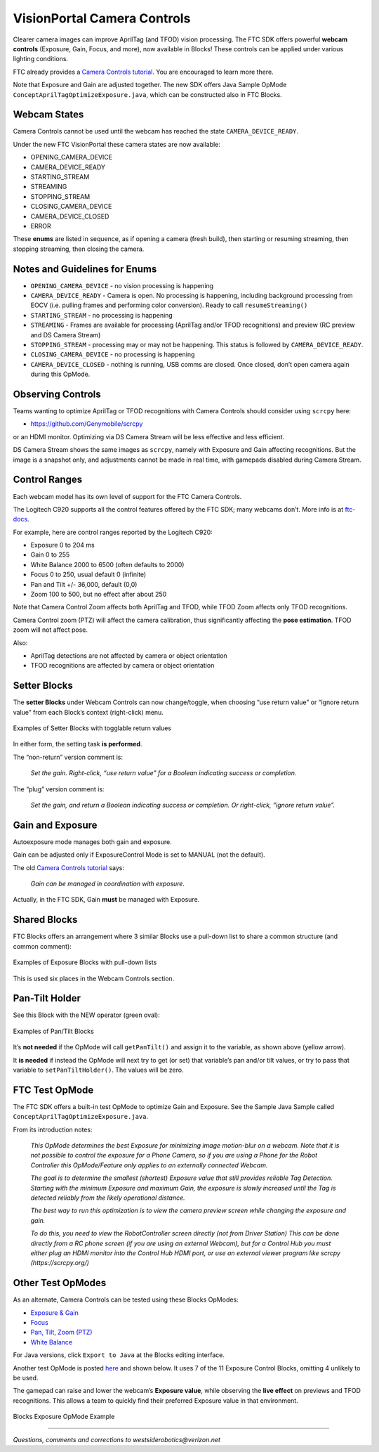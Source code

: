 VisionPortal Camera Controls
============================

Clearer camera images can improve AprilTag (and TFOD) vision processing.  The
FTC SDK offers powerful **webcam controls** (Exposure, Gain, Focus, and more),
now available in Blocks! These controls can be applied under various lighting
conditions.

FTC already provides a `Camera Controls
tutorial <https://ftc-docs.firstinspires.org/en/latest/programming_resources/vision/webcam_controls/webcam-controls.html>`__.
You are encouraged to learn more there.

Note that Exposure and Gain are adjusted together. The new SDK offers
Java Sample OpMode ``ConceptAprilTagOptimizeExposure.java``, which can
be constructed also in FTC Blocks.

Webcam States
~~~~~~~~~~~~~

Camera Controls cannot be used until the webcam has reached the state
``CAMERA_DEVICE_READY``.

Under the new FTC VisionPortal these camera states are now available: 

- OPENING_CAMERA_DEVICE 
- CAMERA_DEVICE_READY 
- STARTING_STREAM 
- STREAMING 
- STOPPING_STREAM 
- CLOSING_CAMERA_DEVICE 
- CAMERA_DEVICE_CLOSED 
- ERROR

These **enums** are listed in sequence, as if opening a camera (fresh
build), then starting or resuming streaming, then stopping streaming,
then closing the camera.

Notes and Guidelines for Enums
~~~~~~~~~~~~~~~~~~~~~~~~~~~~~~

- ``OPENING_CAMERA_DEVICE`` - no vision processing is happening

- ``CAMERA_DEVICE_READY`` - Camera is open. No processing is happening,
  including background processing from EOCV (i.e. pulling frames and
  performing color conversion). Ready to call ``resumeStreaming()``

- ``STARTING_STREAM`` - no processing is happening

- ``STREAMING`` - Frames are available for processing (AprilTag and/or
  TFOD recognitions) and preview (RC preview and DS Camera Stream)

- ``STOPPING_STREAM`` - processing may or may not be happening. This
  status is followed by ``CAMERA_DEVICE_READY``.

- ``CLOSING_CAMERA_DEVICE`` - no processing is happening

- ``CAMERA_DEVICE_CLOSED`` - nothing is running, USB comms are closed.
  Once closed, don’t open camera again during this OpMode.

Observing Controls
~~~~~~~~~~~~~~~~~~

Teams wanting to optimize AprilTag or TFOD recognitions with Camera Controls
should consider using ``scrcpy`` here:

- https://github.com/Genymobile/scrcpy 

or an HDMI monitor. Optimizing via DS Camera Stream will be less effective and
less efficient.

DS Camera Stream shows the same images as ``scrcpy``, namely with Exposure and
Gain affecting recognitions. But the image is a snapshot only, and adjustments
cannot be made in real time, with gamepads disabled during Camera Stream.

Control Ranges
~~~~~~~~~~~~~~

Each webcam model has its own level of support for the FTC Camera
Controls.

The Logitech C920 supports all the control features offered by the FTC
SDK; many webcams don’t. More info is at
`ftc-docs <https://ftc-docs.firstinspires.org/en/latest/programming_resources/vision/webcam_controls/webcam-controls.html>`__.

For example, here are control ranges reported by the Logitech C920: 

- Exposure 0 to 204 ms 
- Gain 0 to 255 
- White Balance 2000 to 6500 (often defaults to 2000) 
- Focus 0 to 250, usual default 0 (infinite) 
- Pan and Tilt +/- 36,000, default (0,0) 
- Zoom 100 to 500, but no effect after about 250

Note that Camera Control Zoom affects both AprilTag and TFOD, while TFOD Zoom
affects only TFOD recognitions.

Camera Control zoom (PTZ) will affect the camera calibration, thus
significantly affecting the **pose estimation**. TFOD zoom will not affect
pose.

Also: 

- AprilTag detections are not affected by camera or object orientation 
- TFOD recognitions are affected by camera or object orientation

Setter Blocks
~~~~~~~~~~~~~

The **setter Blocks** under Webcam Controls can now change/toggle, when
choosing “use return value” or “ignore return value” from each Block’s
context (right-click) menu.

.. figure:: images/010-Blocks-setters.png
   :width: 75%
   :align: center
   :alt: Blocks Setters

   Examples of Setter Blocks with togglable return values

In either form, the setting task **is performed**.

The “non-return” version comment is:

   *Set the gain. Right-click, “use return value” for a Boolean
   indicating success or completion.*

The “plug” version comment is:

   *Set the gain, and return a Boolean indicating success or completion.
   Or right-click, “ignore return value”.*

Gain and Exposure
~~~~~~~~~~~~~~~~~

Autoexposure mode manages both gain and exposure.

Gain can be adjusted only if ExposureControl Mode is set to MANUAL (not
the default).

The old `Camera Controls
tutorial <https://ftc-docs.firstinspires.org/en/latest/programming_resources/vision/webcam_controls/webcam-controls.html>`__
says:

   *Gain can be managed in coordination with exposure.*

Actually, in the FTC SDK, Gain **must** be managed with Exposure.

Shared Blocks
~~~~~~~~~~~~~

FTC Blocks offers an arrangement where 3 similar Blocks use a pull-down
list to share a common structure (and common comment):

.. figure:: images/020-Blocks-dropdown.png
   :width: 75%
   :align: center
   :alt: Blocks Dropdown

.. figure:: images/030-Blocks-getExposure.png
   :width: 75%
   :align: center
   :alt: Blocks Exposure
   
   Examples of Exposure Blocks with pull-down lists


This is used six places in the Webcam Controls section.

Pan-Tilt Holder
~~~~~~~~~~~~~~~

See this Block with the NEW operator (green oval):

.. figure:: images/040-Blocks-holder.png
   :width: 75%
   :align: center
   :alt: PanTiltHolder
   
   Examples of Pan/Tilt Blocks

It’s **not needed** if the OpMode will call ``getPanTilt()`` and assign
it to the variable, as shown above (yellow arrow).

It **is needed** if instead the OpMode will next try to get (or set)
that variable’s pan and/or tilt values, or try to pass that variable to
``setPanTiltHolder()``. The values will be zero.

FTC Test OpMode
~~~~~~~~~~~~~~~

The FTC SDK offers a built-in test OpMode to optimize Gain and Exposure.
See the Sample Java Sample called
``ConceptAprilTagOptimizeExposure.java``.

From its introduction notes:

   *This OpMode determines the best Exposure for minimizing image
   motion-blur on a webcam. Note that it is not possible to control the
   exposure for a Phone Camera, so if you are using a Phone for the
   Robot Controller this OpMode/Feature only applies to an externally
   connected Webcam.*

   *The goal is to determine the smallest (shortest) Exposure value that
   still provides reliable Tag Detection. Starting with the minimum
   Exposure and maximum Gain, the exposure is slowly increased until the
   Tag is detected reliably from the likely operational distance.*

   *The best way to run this optimization is to view the camera preview
   screen while changing the exposure and gain.*

   *To do this, you need to view the RobotController screen directly (not
   from Driver Station) This can be done directly from a RC phone screen
   (if you are using an external Webcam), but for a Control Hub you must
   either plug an HDMI monitor into the Control Hub HDMI port, or use an
   external viewer program like scrcpy (https://scrcpy.org/)*

Other Test OpModes
~~~~~~~~~~~~~~~~~~

As an alternate, Camera Controls can be tested using these Blocks
OpModes:

-  `Exposure &
   Gain <https://gist.github.com/WestsideRobotics/a8e32dc2ce31cfc408be65c92bb81826>`__
-  `Focus <https://gist.github.com/WestsideRobotics/d17d06c9e2f152f80a9563109873cb39>`__
-  `Pan, Tilt, Zoom
   (PTZ) <https://gist.github.com/WestsideRobotics/977ba5cfdedf88f7348fbcdad7c8a909>`__
-  `White
   Balance <https://gist.github.com/WestsideRobotics/0cf4f5f9913266be93cb366f54045a24>`__

For Java versions, click ``Export to Java`` at the Blocks editing
interface.

Another test OpMode is posted
`here <https://gist.github.com/WestsideRobotics/41c004c097ecbf8f96c4e722b8336bd6>`__
and shown below. It uses 7 of the 11 Exposure Control Blocks, omitting 4
unlikely to be used.

The gamepad can raise and lower the webcam’s **Exposure value**, while
observing the **live effect** on previews and TFOD recognitions. This
allows a team to quickly find their preferred Exposure value in that
environment.

.. figure:: images/050-Blocks-Exposure-OpMode.png
   :width: 75%
   :align: center
   :alt: Blocks Exposure OpMode Example
   
   Blocks Exposure OpMode Example

====

*Questions, comments and corrections to westsiderobotics@verizon.net*


